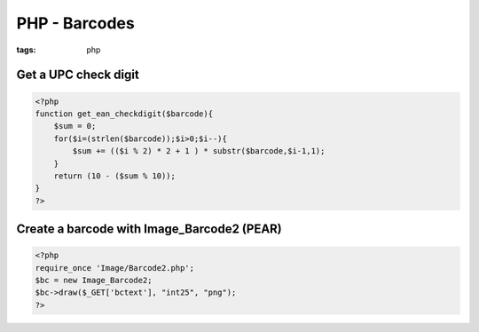 PHP - Barcodes
--------------
:tags: php


Get a UPC check digit
==============================
.. code-block:: php

 <?php
 function get_ean_checkdigit($barcode){
     $sum = 0;
     for($i=(strlen($barcode));$i>0;$i--){
         $sum += (($i % 2) * 2 + 1 ) * substr($barcode,$i-1,1);
     }
     return (10 - ($sum % 10));
 }
 ?>

Create a barcode with Image_Barcode2 (PEAR)
===========================================
.. code-block:: php

 <?php
 require_once 'Image/Barcode2.php';
 $bc = new Image_Barcode2;
 $bc->draw($_GET['bctext'], "int25", "png");
 ?>
